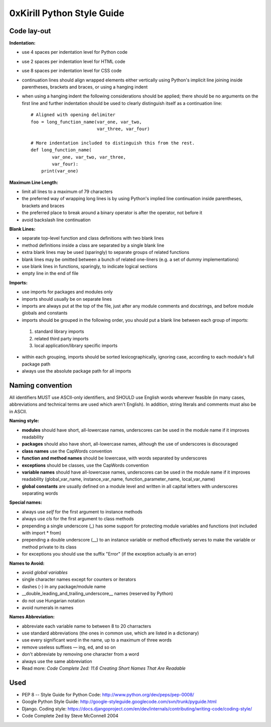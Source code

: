 ===========================
0xKirill Python Style Guide
===========================

Code lay-out
============
**Indentation:**

- use 4 spaces per indentation level for Python code
- use 2 spaces per indentation level for HTML code
- use 8 spaces per indentation level for CSS code
- continuation lines should align wrapped elements either vertically using Python's implicit line joining inside parentheses, brackets and braces, or using a hanging indent
- when using a hanging indent the following considerations should be applied; there should be no arguments on the first line and further indentation should be used to clearly distinguish itself as a continuation line::

    # Aligned with opening delimiter
    foo = long_function_name(var_one, var_two,
                             var_three, var_four)

    # More indentation included to distinguish this from the rest.
    def long_function_name(
            var_one, var_two, var_three,
            var_four):
        print(var_one)


**Maximum Line Length:**


- limit all lines to a maximum of 79 characters
- the preferred way of wrapping long lines is by using Python's implied line continuation inside parentheses, brackets and braces
- the preferred place to break around a binary operator is after the operator, not before it
- avoid backslash line continuation


**Blank Lines:**

- separate top-level function and class definitions with two blank lines
- method definitions inside a class are separated by a single blank line
- extra blank lines may be used (sparingly) to separate groups of related functions
- blank lines may be omitted between a bunch of related one-liners (e.g. a set of dummy implementations)
- use blank lines in functions, sparingly, to indicate logical sections
- empty line in the end of file

**Imports:**

- use imports for packages and modules only
- imports should usually be on separate lines
- imports are always put at the top of the file, just after any module comments and docstrings, and before module globals and constants
- imports should be grouped in the following order, you should put a blank line between each group of imports:

 1. standard library imports
 2. related third party imports
 3. local application/library specific imports

- within each grouping, imports should be sorted lexicographically, ignoring case, according to each module's full package path
- always use the absolute package path for all imports


Naming convention
=================
All identifiers MUST use ASCII-only identifiers, and SHOULD use English words wherever feasible (in many cases, abbreviations and technical terms are used which aren't English). In addition, string literals and comments must also be in ASCII.

**Naming style:**

- **modules** should have short, all-lowercase names, underscores can be used in the module name if it improves readability
- **packages** should also have short, all-lowercase names, although the use of underscores is discouraged
- **class names** use the CapWords convention
- **function and method names** should be lowercase, with words separated by underscores
- **exceptions** should be classes, use the CapWords convention
- **variable names** should have all-lowercase names, underscores can be used in the module name if it improves readability (global_var_name, instance_var_name, function_parameter_name, local_var_name)
- **global constants** are usually defined on a module level and written in all capital letters with underscores separating words

**Special names:**

- always use *self* for the first argument to instance methods
- always use *cls* for the first argument to class methods
- prepending a single underscore (_) has some support for protecting module variables and functions (not included with import * from)
- prepending a double underscore (__) to an instance variable or method effectively serves to make the variable or method private to its class
- for exceptions you should use the suffix "Error" (if the exception actually is an error)

**Names to Avoid:**

- avoid *global variables*
- single character names except for counters or iterators
- dashes (-) in any package/module name
- __double_leading_and_trailing_underscore__ names (reserved by Python)
- do not use Hungarian notation
- avoid numerals in names

**Names Abbreviation:**

- abbreviate each variable name to between 8 to 20 charracters
- use standard abbreviations (the ones in common use, which are listed in a dictionary)
- use every significant word in the name, up to a maximum of three words
- remove useless suffixes — ing, ed, and so on
- don't abbreviate by removing one character from a word
- always use the same abbreviation
- Read more: *Code Complete 2ed: 11.6 Creating Short Names That Are Readable*


Used
====
- PEP 8 -- Style Guide for Python Code: http://www.python.org/dev/peps/pep-0008/
- Google Python Style Guide: http://google-styleguide.googlecode.com/svn/trunk/pyguide.html
- Django. Coding style: https://docs.djangoproject.com/en/dev/internals/contributing/writing-code/coding-style/
- Code Complete 2ed by Steve McConnell 2004
